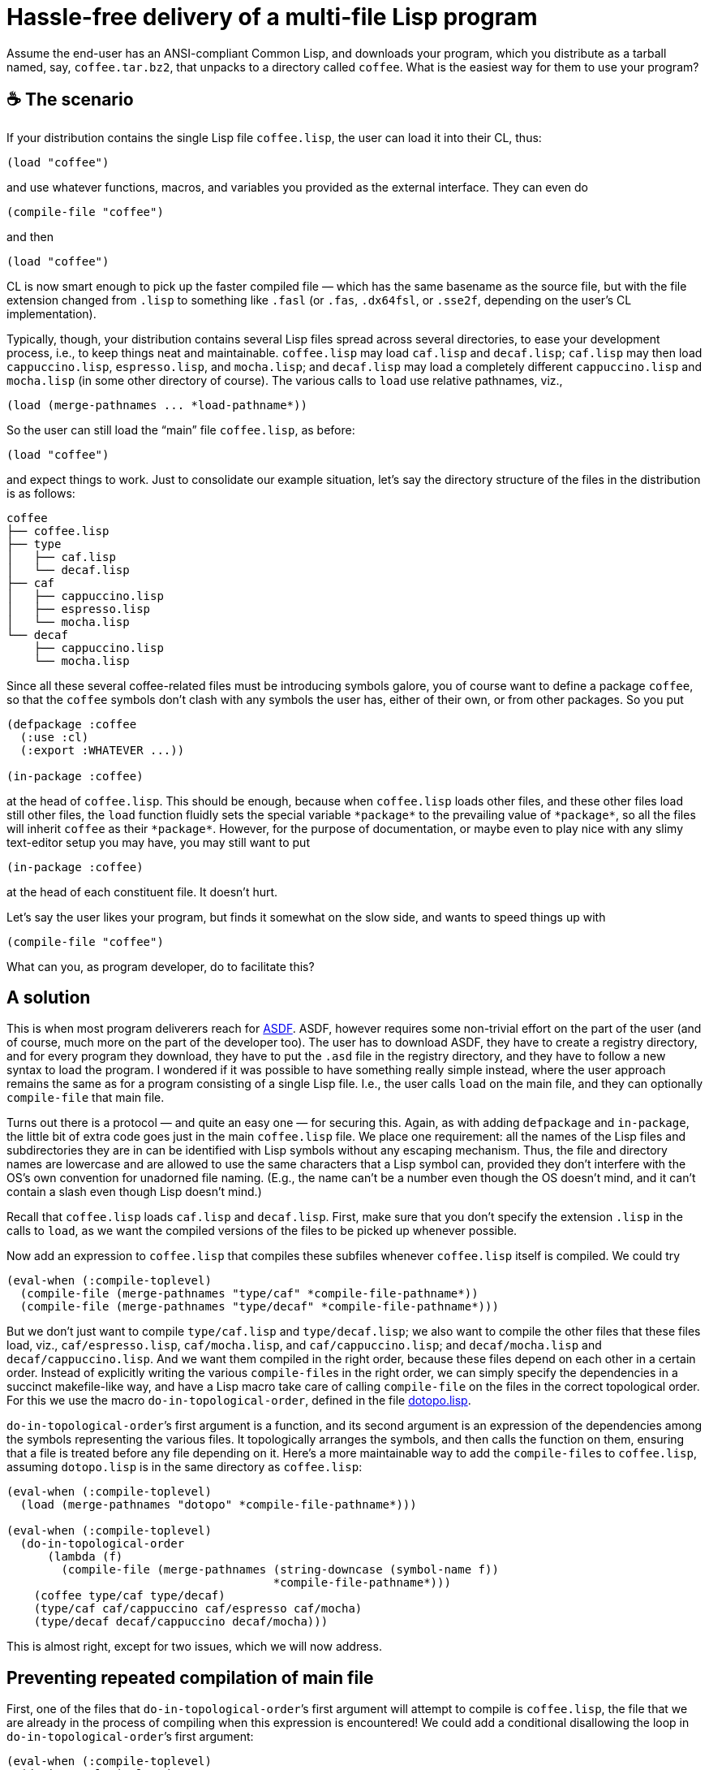 = Hassle-free delivery of a multi-file Lisp program

Assume the end-user has an ANSI-compliant Common Lisp, and downloads your
program, which you distribute as a tarball named, say,
`coffee.tar.bz2`, that unpacks to a directory called `coffee`.  What is
the easiest way for them to use your program?

== ☕ The scenario

If your distribution contains the single Lisp file `coffee.lisp`,
the user can
load it into their CL, thus:

----
(load "coffee")
----
and use whatever functions, macros, and variables you provided as the
external interface.  They can even do

----
(compile-file "coffee")
----
and then

----
(load "coffee")
----

CL
is now smart enough to pick up the faster compiled file — which has the same
basename as the source file, but with the file extension changed from
`.lisp` to something like `.fasl` (or `.fas`, `.dx64fsl`, or
`.sse2f`, depending on the user’s CL implementation).

Typically, though, your distribution contains several Lisp files spread
across
several directories, to ease your development process, i.e., to
keep things neat and maintainable.  `coffee.lisp` may load `caf.lisp` and
`decaf.lisp`;
`caf.lisp` may then load `cappuccino.lisp`, `espresso.lisp`, and `mocha.lisp`;
and `decaf.lisp` may load a completely different
`cappuccino.lisp` and `mocha.lisp`
(in some other directory of course).  The various
calls to `load` use relative pathnames, viz.,

----
(load (merge-pathnames ... *load-pathname*))
----

So the user can still load
the “main” file `coffee.lisp`, as before:

----
(load "coffee")
----
and expect things to work.  Just to consolidate our example situation,
let’s say the directory structure of the files in the distribution is as
follows:

----
coffee
├── coffee.lisp
├── type
│   ├── caf.lisp
│   └── decaf.lisp
├── caf
│   ├── cappuccino.lisp
│   ├── espresso.lisp
│   └── mocha.lisp
└── decaf
    ├── cappuccino.lisp
    └── mocha.lisp
----

Since all these several coffee-related files must be introducing symbols
galore, you of course want to define a package `coffee`, so that the
`coffee` symbols
don’t clash with any symbols the user has, either of their own, or from
other packages.  So you put

----
(defpackage :coffee
  (:use :cl)
  (:export :WHATEVER ...))

(in-package :coffee)
----
at the head of `coffee.lisp`.  This should be enough, because when
`coffee.lisp` loads other files, and these other files load still other
files, the `load` function fluidly sets the special variable
`++*package*++` to the prevailing value of `++*package*++`, so
all the files will inherit `coffee` as their `++*package*++`.  However, for
the purpose of documentation, or maybe even to play nice with any slimy
text-editor setup you may have, you may still want to put

----
(in-package :coffee)
----
at the head of each constituent file.  It doesn’t hurt.

Let’s say the user likes your program, but finds it somewhat on
the slow side, and wants to speed things
up with
----
(compile-file "coffee")
----
What can you, as program developer, do to facilitate this?

== A solution

This is when most program deliverers reach for
http://common-lisp.net/project/asdf[ASDF].  ASDF, however requires
some non-trivial effort on the
part of the user (and of course, much more on the part of the developer too).
The user has to download ASDF, they have to create a
registry directory, and for every program they download, they have to
put the `.asd` file in the registry directory, and they have to follow a
new syntax to load the program.  I wondered if it was possible to have
something really simple instead, where the user approach remains the
same as for a program consisting of a single Lisp file.  I.e.,
the user calls `load` on the main file, and they can optionally
`compile-file` that main file.

Turns out there is a protocol — and quite an easy one — for securing this.  Again, as
with adding `defpackage` and `in-package`, the little bit of
extra code goes just in
the main `coffee.lisp` file.  We place one requirement: all the
names of the
Lisp files and subdirectories they are in can be identified with Lisp
symbols without any escaping mechanism.  Thus, the file and directory
names are lowercase and are allowed to use the same characters that a
Lisp symbol can, provided they don’t interfere with the OS’s own
convention for unadorned file naming.  (E.g., the name can’t be a number
even though the OS doesn’t mind, and it can’t contain a slash even though Lisp
doesn’t mind.)

Recall that `coffee.lisp` loads `caf.lisp` and
`decaf.lisp`.  First, make sure that you don’t specify the extension
`.lisp` in the calls to `load`, as we want the compiled versions
of the files to be picked up whenever possible.

Now add an expression to `coffee.lisp` that compiles these subfiles whenever
`coffee.lisp` itself is compiled.  We could try

----
(eval-when (:compile-toplevel)
  (compile-file (merge-pathnames "type/caf" *compile-file-pathname*))
  (compile-file (merge-pathnames "type/decaf" *compile-file-pathname*)))
----

But we don’t just want to
compile
`type/caf.lisp` and `type/decaf.lisp`;
we also want to compile the other files
that these files load, viz., `caf/espresso.lisp`,
`caf/mocha.lisp`,
and
`caf/cappuccino.lisp`; and `decaf/mocha.lisp` and
`decaf/cappuccino.lisp`.  And we want them compiled in the right
order, because these files depend on each other in a certain order.
Instead of explicitly writing the various ``compile-file``s in the
right order, we can simply specify the dependencies in a succinct
makefile-like way,
and have a Lisp macro take care of calling `compile-file`
on the files in the correct topological order.  For this we use the macro
`do-in-topological-order`, defined in the file
link:dotopo.lisp[].

`do-in-topological-order`’s first argument is a function, and its
second argument is an expression of the dependencies among the symbols
representing the various files.  It topologically arranges the symbols, and
then calls the function on them, ensuring that a file is
treated before any file depending on it.  Here’s a more maintainable way
to add the ``compile-file``s to `coffee.lisp`,
assuming `dotopo.lisp` is in the same directory as
`coffee.lisp`:

----
(eval-when (:compile-toplevel)
  (load (merge-pathnames "dotopo" *compile-file-pathname*)))

(eval-when (:compile-toplevel)
  (do-in-topological-order
      (lambda (f)
        (compile-file (merge-pathnames (string-downcase (symbol-name f))
                                       *compile-file-pathname*)))
    (coffee type/caf type/decaf)
    (type/caf caf/cappuccino caf/espresso caf/mocha)
    (type/decaf decaf/cappuccino decaf/mocha)))
----

This is almost right, except for two issues, which we will now
address.

== Preventing repeated compilation of main file

First, one of the files that
`do-in-topological-order`’s first argument will attempt to
compile is `coffee.lisp`, the file that we are already in the
process of compiling
when this expression is encountered! We could add a conditional
disallowing the loop in
`do-in-topological-order`’s first argument:

----
(eval-when (:compile-toplevel)
  (do-in-topological-order
      (lambda (f)
        (unless (eq f 'coffee) ; <1>
          (compile-file (merge-pathnames (string-downcase (symbol-name f))
                                         *compile-file-pathname*))))
    ...))
----

But there is an easier way: We could simply leave out (or comment
out) the
dependency line for `coffee.lisp`. Thus:

----
(eval-when (:compile-toplevel)
  (do-in-topological-order
      (lambda (f)
        (compile-file (merge-pathnames (string-downcase (symbol-name f))
                                       *compile-file-pathname*)))
   ;(coffee type/caf type/decaf) ; <2>
    (type/caf caf/cappuccino caf/espresso caf/mocha)
    (type/decaf decaf/cappuccino decaf/mocha)))
----

This works, but only because the files that `coffee.lisp` depends
on, viz., `type/caf.lisp` and `type/decaf.lisp`, are mentioned
elsewhere in the dependency list. If `coffee.lisp` depended on a
file `type/water.lisp` that nothing else depended on and that
didn’t depend on anything else, then the
compiler wouldn’t recognize that `type/water.lisp` needed to be
compiled at all. To accommodate this, we can add a dependency line for
`type/water.lisp` that listed no dependencies:

----
   ;(coffee type/caf type/decaf)
    (type/water ) ; <3>
    (type/caf caf/cappuccino caf/espresso caf/mocha)
    (type/decaf decaf/cappuccino decaf/mocha)
----

We of course need only do this for files that the main file
depends on. A file like `type/espresso.lisp`, which also doesn’t
depend on anything else, doesn’t need a line of its own because
it’s already mentioned in the dependency line for
`type/caf.lisp`. But it doesn’t hurt to add such a line anyway.

== Making special variables visible to dependent files

The second issue has to do with a file B using a special variable
introduced in another file A that B depends on.  In some
implementations, `compile-file` may
issue a warning that file B has an “undeclared free variable”.
To avoid this annoyance, make the introduction of the special
variable in file A visible to `compile-file`, e.g.,

----
(eval-when (:compile-toplevel :load-toplevel :execute) ; <4>
  (defvar *bean-type*))
----

N.B.
http://ccl.clozure.com[Clozure] and http://ecls.sourceforge.net[ECL] issue
this warning, but it seems benign. http://abcl.org[ABCL] and
http://sbcl.org[SBCL] are properly
silent.

== Summary

That’s all there is to it.

To summarize:

1. you include
`dotopo.lisp` in your distribution alongside the main file;

2. include the above changes to the content of that main file; and

3. make sure
that all special variables used outside their files are made visible to
the compiler.

The user who unpacks your tarball then simply ``load``s your main
file, either as source, or after `compile-file`-ing it. They do
not have to worry about dealing with the other files at all, so
long as the latter’s relative path to the main file is not
altered.

❧❧❧

—Dorai Sitaram
